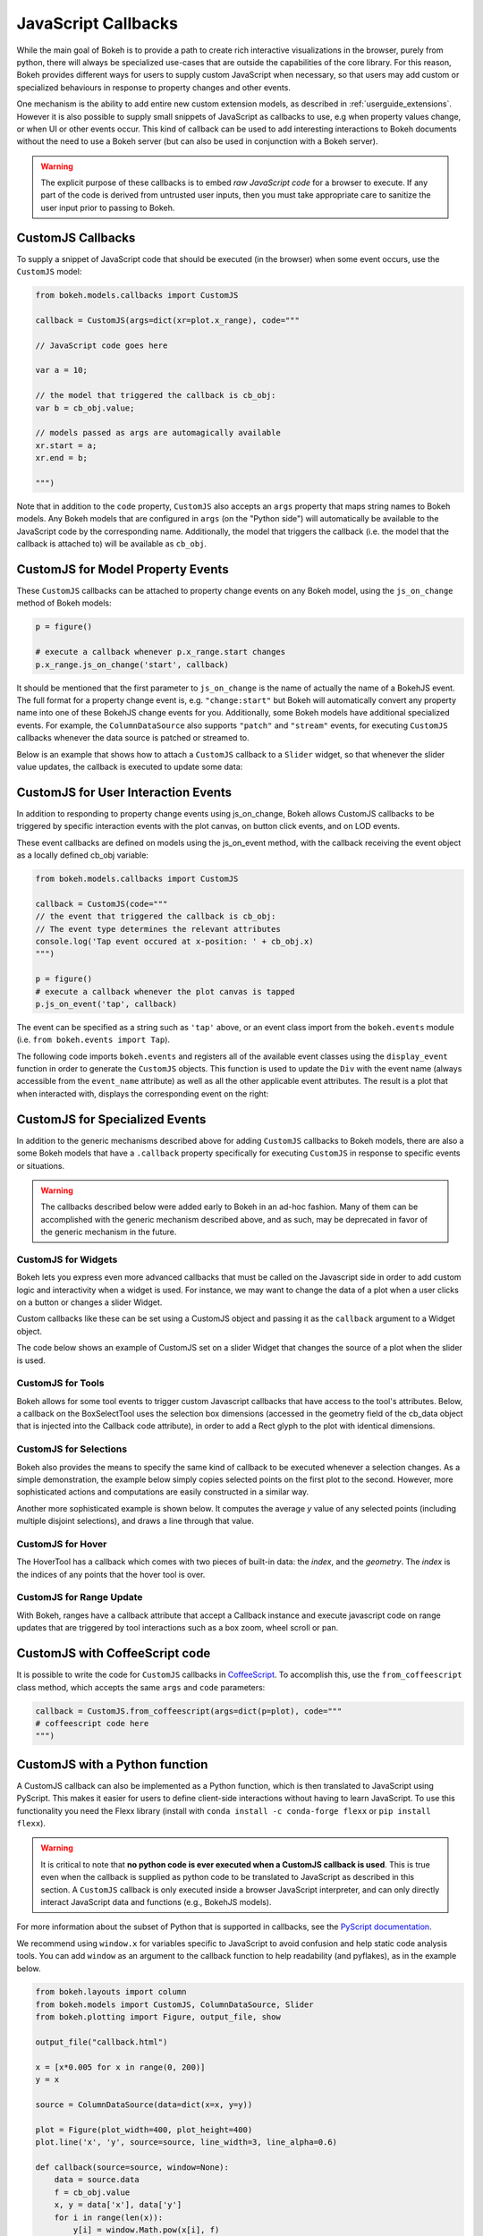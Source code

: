 .. _userguide_interaction_jscallbacks:

JavaScript Callbacks
--------------------

While the main goal of Bokeh is to provide a path to create rich interactive
visualizations in the browser, purely from python, there will always be
specialized use-cases that are outside the capabilities of the core library.
For this reason, Bokeh provides different ways for users to supply custom
JavaScript when necessary, so that users may add custom or specialized
behaviours in response to property changes and other events.

One mechanism is the ability to add entire new custom extension models,
as described in :ref:`userguide_extensions`. However it is also possible
to supply small snippets of JavaScript as callbacks to use, e.g when property
values change, or when UI or other events occur. This kind of callback can be
used to add interesting interactions to Bokeh documents without the need to
use a Bokeh server (but can also be used in conjunction with a Bokeh server).

.. warning::
    The explicit purpose of these callbacks is to embed *raw JavaScript
    code* for a browser to execute. If any part of the code is derived from
    untrusted user inputs, then you must take appropriate care to sanitize
    the user input prior to passing to Bokeh.

.. _userguide_interaction_jscallbacks_customjs:

CustomJS Callbacks
~~~~~~~~~~~~~~~~~~

To supply a snippet of JavaScript code that should be executed (in the
browser) when some event occurs, use the ``CustomJS`` model:

.. code:: python

    from bokeh.models.callbacks import CustomJS

    callback = CustomJS(args=dict(xr=plot.x_range), code="""

    // JavaScript code goes here

    var a = 10;

    // the model that triggered the callback is cb_obj:
    var b = cb_obj.value;

    // models passed as args are automagically available
    xr.start = a;
    xr.end = b;

    """)

Note that in addition to the ``code`` property, ``CustomJS`` also accepts
an ``args`` property that maps string names to Bokeh models. Any Bokeh
models that are configured in ``args`` (on the "Python side") will
automatically be available to the JavaScript code by the corresponding name.
Additionally, the model that triggers the callback (i.e. the model that
the callback is attached to) will be available as ``cb_obj``.

.. _userguide_interaction_jscallbacks_customjs_properties:

CustomJS for Model Property Events
~~~~~~~~~~~~~~~~~~~~~~~~~~~~~~~~~~

These ``CustomJS`` callbacks can be attached to property change events on
any Bokeh model, using the ``js_on_change`` method of Bokeh models:

.. code:: python

    p = figure()

    # execute a callback whenever p.x_range.start changes
    p.x_range.js_on_change('start', callback)

It should be mentioned that the first parameter to ``js_on_change`` is the
name of actually the name of a BokehJS event. The full format for a property
change event is, e.g. ``"change:start"`` but Bokeh will automatically
convert any property name into one of these BokehJS change events for you.
Additionally, some Bokeh models have additional specialized events. For
example, the ``ColumnDataSource`` also supports ``"patch"`` and ``"stream"``
events, for executing ``CustomJS`` callbacks whenever the data source is
patched or streamed to.

Below is an example that shows how to attach a ``CustomJS`` callback to a
``Slider`` widget, so that whenever the slider value updates, the callback
is executed to update some data:

.. bokeh-plot:: docs/user_guide/examples/interaction_callbacks_js_on_change.py
    :source-position: above

.. _userguide_interaction_jscallbacks_customjs_interactions:

CustomJS for User Interaction Events
~~~~~~~~~~~~~~~~~~~~~~~~~~~~~~~~~~~~

In addition to responding to property change events using js_on_change, Bokeh
allows CustomJS callbacks to be triggered by specific interaction events with
the plot canvas, on button click events, and on LOD events.

These event callbacks are defined on models using the js_on_event method,
with the callback receiving the event object as a locally defined cb_obj
variable:

.. code:: python

    from bokeh.models.callbacks import CustomJS

    callback = CustomJS(code="""
    // the event that triggered the callback is cb_obj:
    // The event type determines the relevant attributes
    console.log('Tap event occured at x-position: ' + cb_obj.x)
    """)

    p = figure()
    # execute a callback whenever the plot canvas is tapped
    p.js_on_event('tap', callback)

The event can be specified as a string such as ``'tap'`` above, or an event
class import from the ``bokeh.events`` module
(i.e. ``from bokeh.events import Tap``).

The following code imports ``bokeh.events`` and registers all of the
available event classes using the ``display_event`` function in order to
generate the ``CustomJS`` objects. This function is used to update the ``Div``
with the event name (always accessible from the ``event_name``
attribute) as well as all the other applicable event attributes. The
result is a plot that when interacted with, displays the corresponding
event on the right:

.. bokeh-plot:: docs/user_guide/examples/js_events.py
    :source-position: above

CustomJS for Specialized Events
~~~~~~~~~~~~~~~~~~~~~~~~~~~~~~~

In addition to the generic mechanisms described above for adding ``CustomJS``
callbacks to Bokeh models, there are also a some Bokeh models that have a
``.callback`` property specifically for executing ``CustomJS`` in response
to specific events or situations.

.. warning::
    The callbacks described below were added early to Bokeh in an ad-hoc
    fashion. Many of them can be accomplished with the generic mechanism
    described above, and as such, may be deprecated in favor of the generic
    mechanism in the future.

CustomJS for Widgets
''''''''''''''''''''

Bokeh lets you express even more advanced callbacks that must be called on
the Javascript side in order to add custom logic and interactivity when a
widget is used. For instance, we may want to change the data of a plot when
a user clicks on a button or changes a slider Widget.

Custom callbacks like these can be set using a CustomJS object and passing it
as the ``callback`` argument to a Widget object.

The code below shows an example of CustomJS set on a slider Widget that
changes the source of a plot when the slider is used.

.. bokeh-plot:: docs/user_guide/examples/interaction_callbacks_for_widgets.py
    :source-position: above

CustomJS for Tools
''''''''''''''''''

Bokeh allows for some tool events to trigger custom Javascript callbacks that
have access to the tool's attributes. Below, a callback on the BoxSelectTool
uses the selection box dimensions (accessed in the geometry field of the
cb_data object that is injected into the Callback code attribute), in order to
add a Rect glyph to the plot with identical dimensions.

.. bokeh-plot:: docs/user_guide/examples/interaction_callbacks_for_tools.py
    :source-position: above

CustomJS for Selections
'''''''''''''''''''''''

Bokeh also provides the means to specify the same kind of callback to be
executed whenever a selection changes. As a simple demonstration, the example
below simply copies selected points on the first plot to the second. However,
more sophisticated actions and computations are easily constructed in a
similar way.

.. bokeh-plot:: docs/user_guide/examples/interaction_callbacks_for_selections.py
    :source-position: above

Another more sophisticated example is shown below. It computes the average `y`
value of any selected points (including multiple disjoint selections), and draws
a line through that value.

.. bokeh-plot:: docs/user_guide/examples/interaction_callbacks_for_selections_lasso_mean.py
    :source-position: above

CustomJS for Hover
''''''''''''''''''

The HoverTool has a callback which comes with two pieces of built-in data: the
`index`, and the `geometry`. The `index` is the indices of any points that the
hover tool is over.

.. bokeh-plot:: docs/user_guide/examples/interaction_callbacks_for_hover.py
    :source-position: above

CustomJS for Range Update
'''''''''''''''''''''''''

With Bokeh, ranges have a callback attribute that accept a Callback instance
and execute javascript code on range updates that are triggered by tool
interactions such as a box zoom, wheel scroll or pan.

.. bokeh-plot:: docs/user_guide/examples/interaction_callbacks_for_range_update.py
    :source-position: above

CustomJS with CoffeeScript code
~~~~~~~~~~~~~~~~~~~~~~~~~~~~~~~

It is possible to write the code for ``CustomJS`` callbacks in `CoffeeScript`_.
To accomplish this, use the ``from_coffeescript`` class method, which accepts
the same ``args`` and ``code`` parameters:

.. code:: python

    callback = CustomJS.from_coffeescript(args=dict(p=plot), code="""
    # coffeescript code here
    """)

CustomJS with a Python function
~~~~~~~~~~~~~~~~~~~~~~~~~~~~~~~

A CustomJS callback can also be implemented as a Python function, which
is then translated to JavaScript using PyScript. This makes it easier
for users to define client-side interactions without having to learn
JavaScript. To use this functionality you need the Flexx library
(install with ``conda install -c conda-forge flexx`` or ``pip install flexx``).

.. warning::
    It is critical to note that **no python code is ever executed when
    a CustomJS callback is used**. This is true even when the callback is
    supplied as python code to be translated to JavaScript as described in
    this section. A ``CustomJS`` callback is only executed inside a browser
    JavaScript interpreter, and can only directly interact JavaScript data
    and functions (e.g., BokehJS models).

For more information about the subset of Python that is supported in
callbacks, see the `PyScript documentation`_.

We recommend using ``window.x`` for variables specific to JavaScript
to avoid confusion and help static code analysis tools. You can add
``window`` as an argument to the callback function to help readability
(and pyflakes), as in the example below.

.. code-block:: python

    from bokeh.layouts import column
    from bokeh.models import CustomJS, ColumnDataSource, Slider
    from bokeh.plotting import Figure, output_file, show

    output_file("callback.html")

    x = [x*0.005 for x in range(0, 200)]
    y = x

    source = ColumnDataSource(data=dict(x=x, y=y))

    plot = Figure(plot_width=400, plot_height=400)
    plot.line('x', 'y', source=source, line_width=3, line_alpha=0.6)

    def callback(source=source, window=None):
        data = source.data
        f = cb_obj.value
        x, y = data['x'], data['y']
        for i in range(len(x)):
            y[i] = window.Math.pow(x[i], f)
        source.change.emit()

    slider = Slider(start=0.1, end=4, value=1, step=.1, title="power",
                    callback=CustomJS.from_py_func(callback))

    layout = column(slider, plot)

    show(layout)

.. bokeh-plot:: docs/user_guide/examples/interaction_callbacks_for_widgets.py
    :source-position: none

OpenURL
~~~~~~~

Opening an URL when users click on a glyph (for instance a circle marker) is
a very popular feature. Bokeh lets users enable this feature by exposing an
OpenURL callback object that can be passed to a Tap tool in order to have that
action called whenever the users clicks on the glyph.

The following code shows how to use the OpenURL action combined with a TapTool
to open an URL whenever the user clicks on a circle.

.. bokeh-plot:: docs/user_guide/examples/interaction_open_url.py
    :source-position: above

Please note that ``OpenURL`` callbacks specifically and only work with
``TapTool``, and are only invoked when a glyph is hit. That is, they do not
execute on every tap. If you would like to execute a callback on every
mouse tap, please see :ref:`userguide_interaction_jscallbacks_customjs_interactions`.

.. _CoffeeScript: http://coffeescript.org
.. _PyScript documentation: http://flexx.readthedocs.org/en/stable/pyscript
